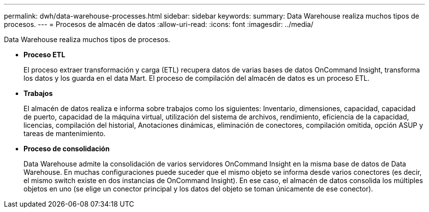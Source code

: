---
permalink: dwh/data-warehouse-processes.html 
sidebar: sidebar 
keywords:  
summary: Data Warehouse realiza muchos tipos de procesos. 
---
= Procesos de almacén de datos
:allow-uri-read: 
:icons: font
:imagesdir: ../media/


[role="lead"]
Data Warehouse realiza muchos tipos de procesos.

* *Proceso ETL*
+
El proceso extraer transformación y carga (ETL) recupera datos de varias bases de datos OnCommand Insight, transforma los datos y los guarda en el data Mart. El proceso de compilación del almacén de datos es un proceso ETL.

* *Trabajos*
+
El almacén de datos realiza e informa sobre trabajos como los siguientes: Inventario, dimensiones, capacidad, capacidad de puerto, capacidad de la máquina virtual, utilización del sistema de archivos, rendimiento, eficiencia de la capacidad, licencias, compilación del historial, Anotaciones dinámicas, eliminación de conectores, compilación omitida, opción ASUP y tareas de mantenimiento.

* *Proceso de consolidación*
+
Data Warehouse admite la consolidación de varios servidores OnCommand Insight en la misma base de datos de Data Warehouse. En muchas configuraciones puede suceder que el mismo objeto se informa desde varios conectores (es decir, el mismo switch existe en dos instancias de OnCommand Insight). En ese caso, el almacén de datos consolida los múltiples objetos en uno (se elige un conector principal y los datos del objeto se toman únicamente de ese conector).


